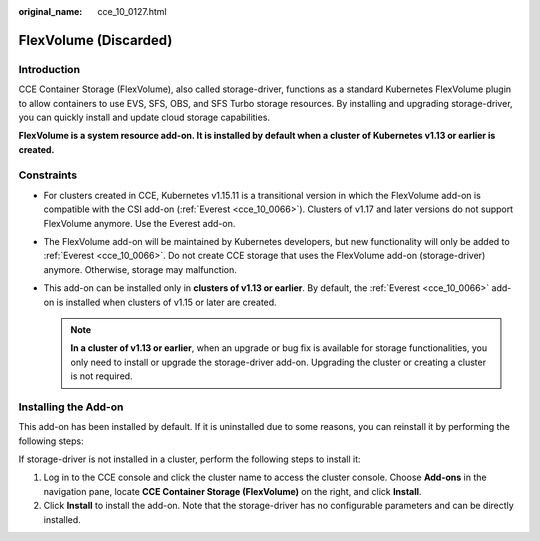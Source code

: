 :original_name: cce_10_0127.html

.. _cce_10_0127:

FlexVolume (Discarded)
======================

Introduction
------------

CCE Container Storage (FlexVolume), also called storage-driver, functions as a standard Kubernetes FlexVolume plugin to allow containers to use EVS, SFS, OBS, and SFS Turbo storage resources. By installing and upgrading storage-driver, you can quickly install and update cloud storage capabilities.

**FlexVolume is a system resource add-on. It is installed by default when a cluster of Kubernetes v1.13 or earlier is created.**

Constraints
-----------

-  For clusters created in CCE, Kubernetes v1.15.11 is a transitional version in which the FlexVolume add-on is compatible with the CSI add-on (:ref:`Everest <cce_10_0066>`). Clusters of v1.17 and later versions do not support FlexVolume anymore. Use the Everest add-on.
-  The FlexVolume add-on will be maintained by Kubernetes developers, but new functionality will only be added to :ref:`Everest <cce_10_0066>`. Do not create CCE storage that uses the FlexVolume add-on (storage-driver) anymore. Otherwise, storage may malfunction.
-  This add-on can be installed only in **clusters of v1.13 or earlier**. By default, the :ref:`Everest <cce_10_0066>` add-on is installed when clusters of v1.15 or later are created.

   .. note::

      **In a cluster of v1.13 or earlier**, when an upgrade or bug fix is available for storage functionalities, you only need to install or upgrade the storage-driver add-on. Upgrading the cluster or creating a cluster is not required.

Installing the Add-on
---------------------

This add-on has been installed by default. If it is uninstalled due to some reasons, you can reinstall it by performing the following steps:

If storage-driver is not installed in a cluster, perform the following steps to install it:

#. Log in to the CCE console and click the cluster name to access the cluster console. Choose **Add-ons** in the navigation pane, locate **CCE Container Storage (FlexVolume)** on the right, and click **Install**.
#. Click **Install** to install the add-on. Note that the storage-driver has no configurable parameters and can be directly installed.
